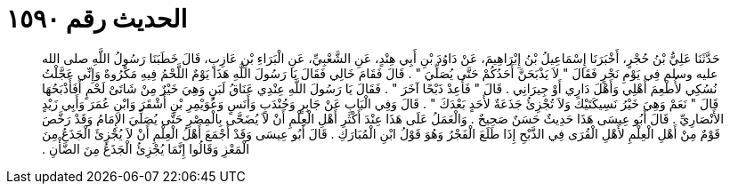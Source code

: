 
= الحديث رقم ١٥٩٠

[quote.hadith]
حَدَّثَنَا عَلِيُّ بْنُ حُجْرٍ، أَخْبَرَنَا إِسْمَاعِيلُ بْنُ إِبْرَاهِيمَ، عَنْ دَاوُدَ بْنِ أَبِي هِنْدٍ، عَنِ الشَّعْبِيِّ، عَنِ الْبَرَاءِ بْنِ عَازِبٍ، قَالَ خَطَبَنَا رَسُولُ اللَّهِ صلى الله عليه وسلم فِي يَوْمِ نَحْرٍ فَقَالَ ‏"‏ لاَ يَذْبَحَنَّ أَحَدُكُمْ حَتَّى يُصَلِّيَ ‏"‏ ‏.‏ قَالَ فَقَامَ خَالِي فَقَالَ يَا رَسُولَ اللَّهِ هَذَا يَوْمٌ اللَّحْمُ فِيهِ مَكْرُوهٌ وَإِنِّي عَجَّلْتُ نُسُكِي لأُطْعِمَ أَهْلِي وَأَهْلَ دَارِي أَوْ جِيرَانِي ‏.‏ قَالَ ‏"‏ فَأَعِدْ ذَبْحًا آخَرَ ‏"‏ ‏.‏ فَقَالَ يَا رَسُولَ اللَّهِ عِنْدِي عَنَاقُ لَبَنٍ وَهِيَ خَيْرٌ مِنْ شَاتَىْ لَحْمٍ أَفَأَذْبَحُهَا قَالَ ‏"‏ نَعَمْ وَهِيَ خَيْرُ نَسِيكَتَيْكَ وَلاَ تُجْزِئُ جَذَعَةٌ لأَحَدٍ بَعْدَكَ ‏"‏ ‏.‏ قَالَ وَفِي الْبَابِ عَنْ جَابِرٍ وَجُنْدَبٍ وَأَنَسٍ وَعُوَيْمِرِ بْنِ أَشْقَرَ وَابْنِ عُمَرَ وَأَبِي زَيْدٍ الأَنْصَارِيِّ ‏.‏ قَالَ أَبُو عِيسَى هَذَا حَدِيثٌ حَسَنٌ صَحِيحٌ ‏.‏ وَالْعَمَلُ عَلَى هَذَا عِنْدَ أَكْثَرِ أَهْلِ الْعِلْمِ أَنْ لاَ يُضَحَّى بِالْمِصْرِ حَتَّى يُصَلِّيَ الإِمَامُ وَقَدْ رَخَّصَ قَوْمٌ مِنْ أَهْلِ الْعِلْمِ لأَهْلِ الْقُرَى فِي الذَّبْحِ إِذَا طَلَعَ الْفَجْرُ وَهُوَ قَوْلُ ابْنِ الْمُبَارَكِ ‏.‏ قَالَ أَبُو عِيسَى وَقَدْ أَجْمَعَ أَهْلُ الْعِلْمِ أَنْ لاَ يُجْزِئَ الْجَذَعُ مِنَ الْمَعْزِ وَقَالُوا إِنَّمَا يُجْزِئُ الْجَذَعُ مِنَ الضَّأْنِ ‏.‏